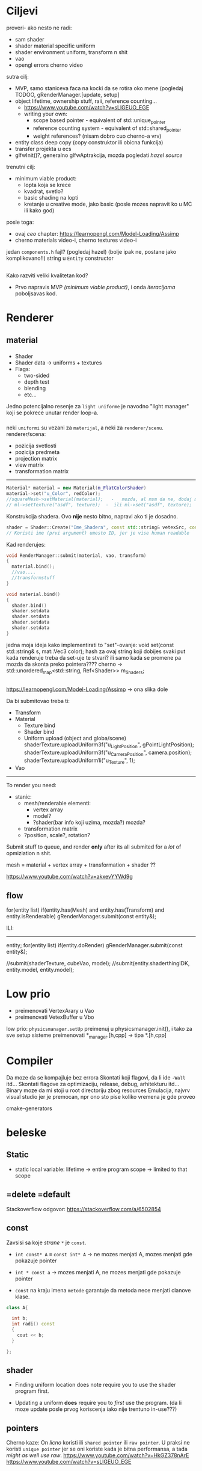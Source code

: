 * Ciljevi

proveri- ako nesto ne radi:
 - sam shader
 - shader material specific uniform
 - shader environment uniform, transform n shit
 - vao
 - opengl errors cherno video

sutra cilj:
 - MVP, samo staniceva faca na kocki da se rotira oko mene (pogledaj TODOO, gRenderManager.[update, setup]
 - object lifetime, ownership stuff, raii, reference counting...
   - https://www.youtube.com/watch?v=sLlGEUO_EGE
   - writing your own:
     - scope based pointer - equivalent of std::unique_pointer
     - reference counting system - equivalent of std::shared_pointer
     - weight references? (nisam dobro cuo cherno-a vrv)
 - entity class deep copy (copy construktor ili obicna funkcija)
 - transfer projekta u ecs
 - glfwInit()?, generalno glfwAptrakcija, mozda pogledati /hazel source/
 

trenutni cilj:
 - minimum viable product:
   - lopta koja se krece
   - kvadrat, svetlo?
   - basic shading na lopti
   - kretanje u creative mode, jako basic (posle mozes napravit ko u MC ili kako god)
posle toga:
 - ovaj /ceo/ chapter: https://learnopengl.com/Model-Loading/Assimp
 - cherno materials video-i, cherno textures video-i

jedan =components.h= fajl? (pogledaj hazel) (bolje ipak ne, postane jako komplikovano!!)
string u =Entity= constructor
 
** 

Kako razviti veliki kvalitetan kod?
 - Prvo napravis MVP /(minimum viable product)/, i onda /iteracijama/ poboljsavas kod.

* Renderer
** material
*** 
- Shader
- Shader data -> uniforms + textures
- Flags:
  - two-sided
  - depth test
  - blending
  - etc...

Jedno potencijalno resenje za =light uniforme= je navodno "light manager" koji se pokrece unutar render loop-a.

*** 

neki =uniformi= su vezani za =materijal=, a neki za =renderer/scenu=.
renderer/scena:
 - pozicija svetlosti
 - pozicija predmeta
 - projection matrix
 - view matrix
 - transformation matrix

-----

#+begin_src cpp
  Material* material = new Material(m_FlatColorShader)
  material->set("u_Color", redColor);
  //squareMesh->setMaterial(material);   -   mozda, al msm da ne, dodaj mesh-ove jednog dana ako budu tada potrebni, al do tada stvarno nemoj
  // ml->setTexture("asdf", texture);  -  ili ml->set("asdf", texture);      -> texture= texture reference? texture classa?
#+end_src

Konstrukcija shadera. Ovo *nije* nesto bitno, napravi ako ti je dosadno.
#+begin_src cpp
  shader = Shader::Create("Ime_Shadera", const std::string& vetexSrc, const std::string& fragmentSrc);
  // Koristi ime (prvi argument) umesto ID, jer je vise human readable
#+end_src

Kad renderujes: 

#+begin_src cpp
  void RenderManager::submit(material, vao, transform)
  {
    material.bind();
    //vao....
    //transformstuff
  }

  void material.bind()
  {
    shader.bind()
    shader.setdata
    shader.setdata
    shader.setdata
    shader.setdata
  }
#+end_src
jedna moja ideja kako implementirati to "set"-ovanje:
    void set(const std::string& s, mat::Vec3 color);
    hash za ovaj string koji dobijes
    svaki put kada renderuje treba da set-uje te stvari? ili samo kada se promene pa mozda da skonta preko pointera????
          cherno -> std::unordered_map<std::string, Ref<Shader>> m_Shaders;
 
** 

https://learnopengl.com/Model-Loading/Assimp -> ona slika dole

Da bi submitovao treba ti:
 - Transform
 - Material
    - Texture bind
    - Shader bind
    - Uniform upload (object and globa/scene)
            shaderTexture.uploadUniform3f("u_LightPosition", gPointLightPosition);
            shaderTexture.uploadUniform3f("u_CameraPosition", camera.position);
            shaderTexture.uploadUniform1i("u_Texture", 1);
 - Vao
--------------

To render you need:

- stanic:
  - mesh/renderable
    elementi: 
      - vertex array
      - model?
      - ?shader(bar info koji uzima, mozda?) mozda?
  - transformation matrix
  - ?position, scale?, rotation?

 * object:
     - vertex array
     - transformation matrix of cube
     - advanced: surface texture thing
     - shader
 * environment/scene:
     - camera, projection matrix
     - advanced: environemnts (lights...)

Submit stuff to queue, and render *only* after its all submited for a /lot/ of opmiziation n shit.

mesh = material + vertex array + transformation + shader ??

https://www.youtube.com/watch?v=akxevYYWd9g

** flow

for(entity list)
 if(entity.has(Mesh) and entity.has(Transform) and entity.isRenderable)
   gRenderManager.submit(const entity&);


ILI:
------

entity;
for(entity list)
 if(entity.doRender)
   gRenderManager.submit(const entity&);


//submit(shaderTexture, cubeVao, model);
//submit(entity.shaderthingIDK, entity.model, entity.model);

* Low prio

- preimenovati VertexArary u Vao
- preimenovati VetexBuffer u Vbo

low prio:
    =physicsmanager.setUp= preimenuj u physicsmanager.init(), i tako za sve setup sisteme
    preimenovati *_manager.[h,cpp] -> tipa *.[h,cpp]

* Compiler

Da moze da se kompajluje bez errora
Skontati koji flagovi, da li ide =-Wall= itd...
Skontati flagove za optimizaciju, release, debug, arhitekturu itd...
Binary moze da mi stoji u root directoriju zbog resources
Emulacija, najvrv visual studio jer je premocan, npr ono sto pise koliko vremena je gde proveo

cmake-generators

* beleske
** Static
- static local variable:
   lifetime -> entire program
   scope -> limited to that scope

** =delete =default
Stackoverflow odgovor: https://stackoverflow.com/a/6502854

** const

Zavsisi sa koje /strane/ =*= je =const=.

- =int const* A= $\equiv$ =const int* A=   -> ne mozes menjati A, mozes menjati gde pokazuje pointer

- =int * const a=                    -> mozes menjati A, ne mozes menjati gde pokazuje pointer

- =const= na kraju imena =metode= garantuje da metoda nece menjati clanove klase.
#+begin_src cpp
  class A{

    int b;
    int radi() const
    {
      cout << b;
    }

  };
#+end_src

** shader
- Finding uniform location does note require you to use the shader program first.

- Updating a uniform *does* require you to /first/ use the program. (da li moze update posle prvog koriscenja iako nije trentuno in-use???)
** pointers
Cherno kaze: On /licno/ koristi ili =shared pointer= ili =raw pointer=. U praksi ne koristi =unique pointer= jer se oni koriste kada je bitna performansa, a tada /might as well use raw/.
https://www.youtube.com/watch?v=HkGZ378nArE
https://www.youtube.com/watch?v=sLlGEUO_EGE
* Ideje za ecs

za basic ecs (malkice bolja verzija mozda ovog mog, ili bar malo vise citka mozda): https://stackoverflow.com/questions/17058701/member-function-called-only-on-initialization-of-first-instance-of-a-class-c

*nemoj ga praviti*

- Najvrv da svaki =entity= moze da ima po jedan od svakog =component=, tako i profesionalni ecs radi.

- Svaki entity ima svoj ID.

- U listi komponenti, svaka komponenta ima svoj ID. Onda ces moci dobiti sve ostale informacije vezane za taj entity ID.

- U listi komponenti, svaka komponenta ima svoj =bool= koji oznacava da li da je sistem /ignorise/ (tojest da li je "obrisana") ili da je sistem koristi (renderuje/physics-uje itd...)

Proveravanje da li ima bilo koji broj komponenti u O(1):
    - Da bi proverio da li neki entity ima recimo: transform i mesh, radim preko *bit-flagova* i bit operaciaj, kazem entity.has(TRANSFORM_COMPONENT_FLAG & MESH_COMPONENT_FLAG)
Uzimanje pointer od komponente u O(1):
    - Samo /store-uj/ pointere ka svim komponentama.
-----

kompnente:

template T -> id komponente tipa T (idk) -> return pointer tipa T

* Optimizacija

Cach-iranje pozicija uniform-ova u shader-u pri kompajlovanju

Koristiti std::array umesto std::vector, zbog heap allocation shita - kaze Cherno. Ili napraviti svoju implementaciju vektora ili array-a

* Long term ideje

camera.renderTarget(Entity)  ->  track-uje neki entity
